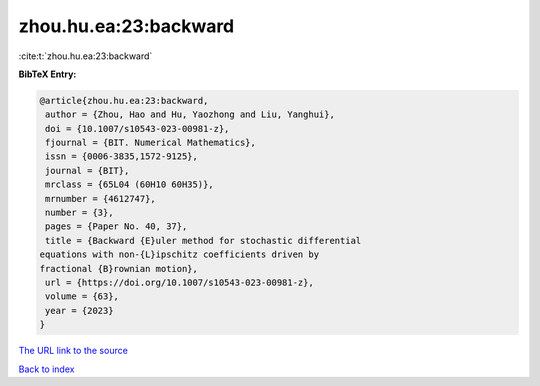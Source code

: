 zhou.hu.ea:23:backward
======================

:cite:t:`zhou.hu.ea:23:backward`

**BibTeX Entry:**

.. code-block:: bibtex

   @article{zhou.hu.ea:23:backward,
    author = {Zhou, Hao and Hu, Yaozhong and Liu, Yanghui},
    doi = {10.1007/s10543-023-00981-z},
    fjournal = {BIT. Numerical Mathematics},
    issn = {0006-3835,1572-9125},
    journal = {BIT},
    mrclass = {65L04 (60H10 60H35)},
    mrnumber = {4612747},
    number = {3},
    pages = {Paper No. 40, 37},
    title = {Backward {E}uler method for stochastic differential
   equations with non-{L}ipschitz coefficients driven by
   fractional {B}rownian motion},
    url = {https://doi.org/10.1007/s10543-023-00981-z},
    volume = {63},
    year = {2023}
   }

`The URL link to the source <ttps://doi.org/10.1007/s10543-023-00981-z}>`__


`Back to index <../By-Cite-Keys.html>`__
